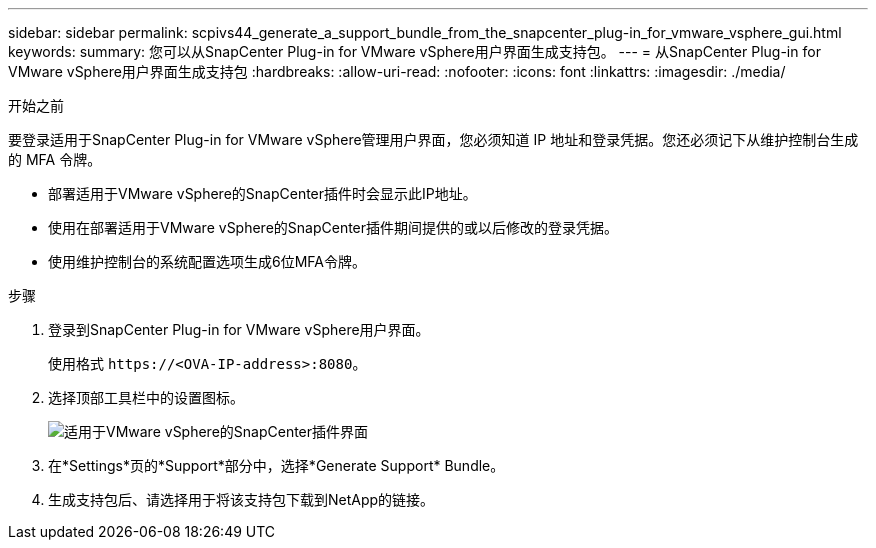---
sidebar: sidebar 
permalink: scpivs44_generate_a_support_bundle_from_the_snapcenter_plug-in_for_vmware_vsphere_gui.html 
keywords:  
summary: 您可以从SnapCenter Plug-in for VMware vSphere用户界面生成支持包。 
---
= 从SnapCenter Plug-in for VMware vSphere用户界面生成支持包
:hardbreaks:
:allow-uri-read: 
:nofooter: 
:icons: font
:linkattrs: 
:imagesdir: ./media/


.开始之前
[role="lead"]
要登录适用于SnapCenter Plug-in for VMware vSphere管理用户界面，您必须知道 IP 地址和登录凭据。您还必须记下从维护控制台生成的 MFA 令牌。

* 部署适用于VMware vSphere的SnapCenter插件时会显示此IP地址。
* 使用在部署适用于VMware vSphere的SnapCenter插件期间提供的或以后修改的登录凭据。
* 使用维护控制台的系统配置选项生成6位MFA令牌。


.步骤
. 登录到SnapCenter Plug-in for VMware vSphere用户界面。
+
使用格式 `\https://<OVA-IP-address>:8080`。

. 选择顶部工具栏中的设置图标。
+
image:scpivs44_image10.png["适用于VMware vSphere的SnapCenter插件界面"]

. 在*Settings*页的*Support*部分中，选择*Generate Support* Bundle。
. 生成支持包后、请选择用于将该支持包下载到NetApp的链接。

